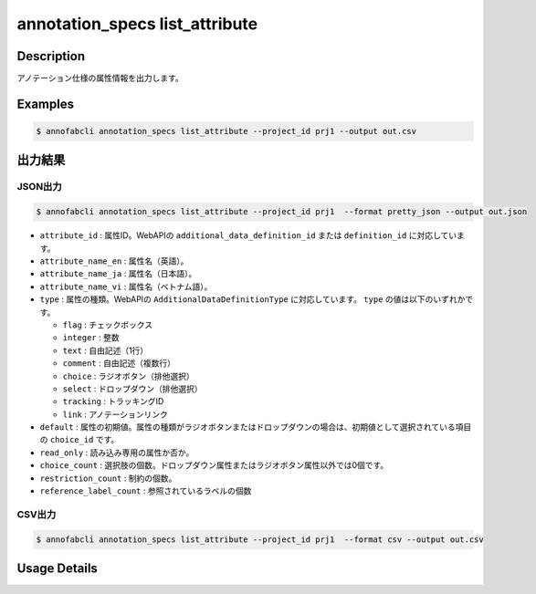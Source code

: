 ==========================================
annotation_specs list_attribute
==========================================

Description
=================================
アノテーション仕様の属性情報を出力します。




Examples
=================================

.. code-block::

    $ annofabcli annotation_specs list_attribute --project_id prj1 --output out.csv


出力結果
=================================



JSON出力
----------------------------------------------


.. code-block::

    $ annofabcli annotation_specs list_attribute --project_id prj1  --format pretty_json --output out.json



.. code-block::
    :caption: out.json


    [
    {
        "attribute_id": "0f739b17-c22b-4f4a-a791-d142eb0bcd41",
        "attribute_name_en": "truncation",
        "attribute_name_ja": "truncation",
        "attribute_name_vi": "truncation",
        "type": "flag",
        "default": false,
        "read_only": false,
        "choice_count": 0,
        "restriction_count": 0,
        "reference_label_count": 2
    },
    {
        "attribute_id": "a0f7c8ed-38dc-41e6-a18c-29a36d3e28f2",
        "attribute_name_en": "direction",
        "attribute_name_ja": "車の向き",
        "attribute_name_vi": "direction",
        "type": "select",
        "default": "f98a9545-5864-4e5b-a945-d327001a0179",
        "read_only": false,
        "choice_count": 6,
        "restriction_count": 1,
        "reference_label_count": 2
    }
    ]


* ``attribute_id`` : 属性ID。WebAPIの ``additional_data_definition_id`` または ``definition_id`` に対応しています。
* ``attribute_name_en`` : 属性名（英語）。
* ``attribute_name_ja`` : 属性名（日本語）。
* ``attribute_name_vi`` : 属性名（ベトナム語）。
* ``type`` : 属性の種類。WebAPIの ``AdditionalDataDefinitionType`` に対応しています。 ``type`` の値は以下のいずれかです。

  * ``flag`` : チェックボックス
  * ``integer`` : 整数
  * ``text`` : 自由記述（1行）
  * ``comment`` : 自由記述（複数行）
  * ``choice`` : ラジオボタン（排他選択）
  * ``select`` : ドロップダウン（排他選択）
  * ``tracking`` : トラッキングID
  * ``link`` : アノテーションリンク

* ``default`` : 属性の初期値。属性の種類がラジオボタンまたはドロップダウンの場合は、初期値として選択されている項目の ``choice_id`` です。
* ``read_only`` : 読み込み専用の属性か否か。
* ``choice_count`` : 選択肢の個数。ドロップダウン属性またはラジオボタン属性以外では0個です。
* ``restriction_count`` : 制約の個数。
* ``reference_label_count`` : 参照されているラベルの個数





CSV出力
----------------------------------------------


.. code-block::

    $ annofabcli annotation_specs list_attribute --project_id prj1  --format csv --output out.csv


.. csv-table:: out.csv 
    :header-rows: 1
    :file: list_attribute/out.csv


Usage Details
=================================

.. argparse::
   :ref: annofabcli.annotation_specs.list_annotation_specs_attribute.add_parser
   :prog: annofabcli annotation_specs list_attribute
   :nosubcommands:
   :nodefaultconst:


